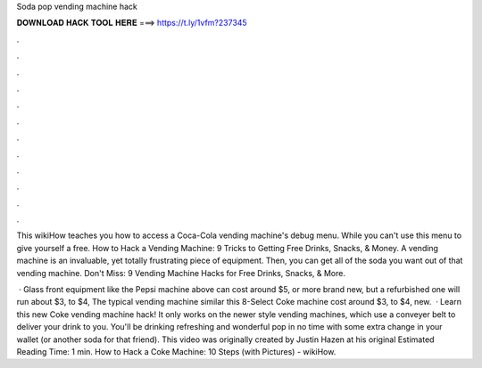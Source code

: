 Soda pop vending machine hack



𝐃𝐎𝐖𝐍𝐋𝐎𝐀𝐃 𝐇𝐀𝐂𝐊 𝐓𝐎𝐎𝐋 𝐇𝐄𝐑𝐄 ===> https://t.ly/1vfm?237345



.



.



.



.



.



.



.



.



.



.



.



.

This wikiHow teaches you how to access a Coca-Cola vending machine's debug menu. While you can't use this menu to give yourself a free. How to Hack a Vending Machine: 9 Tricks to Getting Free Drinks, Snacks, & Money. A vending machine is an invaluable, yet totally frustrating piece of equipment. Then, you can get all of the soda you want out of that vending machine. Don't Miss: 9 Vending Machine Hacks for Free Drinks, Snacks, & More.

 · Glass front equipment like the Pepsi machine above can cost around $5, or more brand new, but a refurbished one will run about $3, to $4, The typical vending machine similar this 8-Select Coke machine cost around $3, to $4, new.  · Learn this new Coke vending machine hack! It only works on the newer style vending machines, which use a conveyer belt to deliver your drink to you. You'll be drinking refreshing and wonderful pop in no time with some extra change in your wallet (or another soda for that friend). This video was originally created by Justin Hazen at his original Estimated Reading Time: 1 min. How to Hack a Coke Machine: 10 Steps (with Pictures) - wikiHow.
